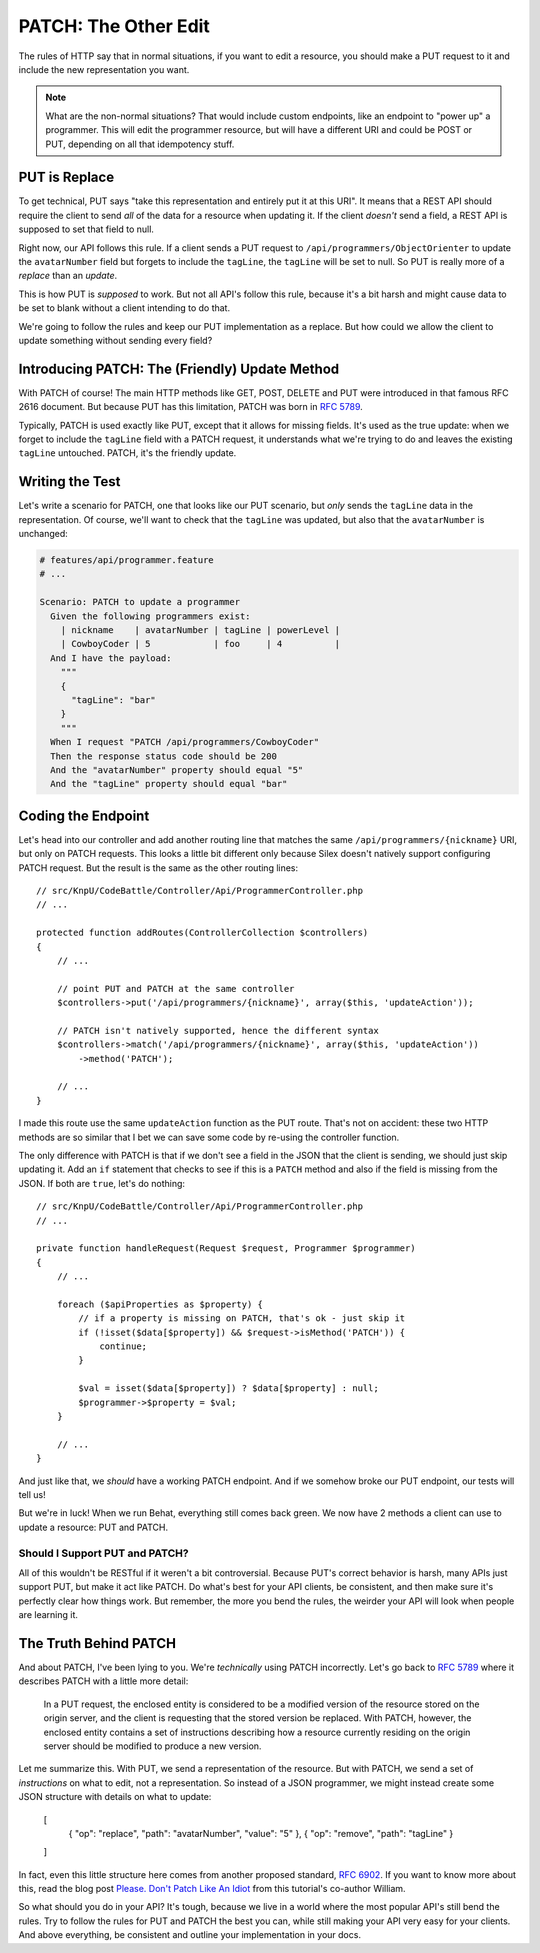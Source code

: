 PATCH: The Other Edit
=====================

The rules of HTTP say that in normal situations, if you want to edit a resource,
you should make a PUT request to it and include the new representation you
want.

.. note::

    What are the non-normal situations? That would include custom endpoints,
    like an endpoint to "power up" a programmer. This will edit the programmer
    resource, but will have a different URI and could be POST or PUT, depending
    on all that idempotency stuff.

PUT is Replace
--------------

To get technical, PUT says "take this representation and entirely put it
at this URI". It means that a REST API should require the client to send
*all* of the data for a resource when updating it. If the client *doesn't*
send a field, a REST API is supposed to set that field to null.

Right now, our API follows this rule. If a client sends a PUT request to
``/api/programmers/ObjectOrienter`` to update the ``avatarNumber`` field
but forgets to include the ``tagLine``, the ``tagLine`` will be set to null.
So PUT is really more of a *replace* than an *update*.

This is how PUT is *supposed* to work. But not all API's follow this rule,
because it's a bit harsh and might cause data to be set to blank without
a client intending to do that.

We're going to follow the rules and keep our PUT implementation as a replace.
But how could we allow the client to update something without sending every
field?

Introducing PATCH: The (Friendly) Update Method
-----------------------------------------------

With PATCH of course! The main HTTP methods like GET, POST, DELETE and PUT
were introduced in that famous RFC 2616 document. But because PUT has this
limitation, PATCH was born in `RFC 5789`_.

Typically, PATCH is used exactly like PUT, except that it allows for missing
fields. It's used as the true update: when we forget to include the ``tagLine``
field with a PATCH request, it understands what we're trying to do and leaves
the existing ``tagLine`` untouched. PATCH, it's the friendly update.

Writing the Test
----------------

Let's write a scenario for PATCH, one that looks like our PUT scenario, but
*only* sends the ``tagLine`` data in the representation. Of course, we'll
want to check that the ``tagLine`` was updated, but also that the ``avatarNumber``
is unchanged:

.. code-block:: gherkin

    # features/api/programmer.feature
    # ...

    Scenario: PATCH to update a programmer
      Given the following programmers exist:
        | nickname    | avatarNumber | tagLine | powerLevel |
        | CowboyCoder | 5            | foo     | 4          |
      And I have the payload:
        """
        {
          "tagLine": "bar"
        }
        """
      When I request "PATCH /api/programmers/CowboyCoder"
      Then the response status code should be 200
      And the "avatarNumber" property should equal "5"
      And the "tagLine" property should equal "bar"

Coding the Endpoint
-------------------

Let's head into our controller and add another routing line that matches
the same ``/api/programmers/{nickname}`` URI, but only on PATCH requests.
This looks a little bit different only because Silex doesn't natively support
configuring PATCH request. But the result is the same as the other routing
lines::

    // src/KnpU/CodeBattle/Controller/Api/ProgrammerController.php
    // ...

    protected function addRoutes(ControllerCollection $controllers)
    {
        // ...

        // point PUT and PATCH at the same controller
        $controllers->put('/api/programmers/{nickname}', array($this, 'updateAction'));

        // PATCH isn't natively supported, hence the different syntax
        $controllers->match('/api/programmers/{nickname}', array($this, 'updateAction'))
            ->method('PATCH');

        // ...
    }

I made this route use the same ``updateAction`` function as the PUT route.
That's not on accident: these two HTTP methods are so similar that I bet
we can save some code by re-using the controller function.

The only difference with PATCH is that if we don't see a field in the JSON
that the client is sending, we should just skip updating it. Add an ``if``
statement that checks to see if this is a ``PATCH`` method and also if the
field is missing from the JSON. If both are ``true``, let's do nothing::

    // src/KnpU/CodeBattle/Controller/Api/ProgrammerController.php
    // ...

    private function handleRequest(Request $request, Programmer $programmer)
    {
        // ...

        foreach ($apiProperties as $property) {
            // if a property is missing on PATCH, that's ok - just skip it
            if (!isset($data[$property]) && $request->isMethod('PATCH')) {
                continue;
            }

            $val = isset($data[$property]) ? $data[$property] : null;
            $programmer->$property = $val;
        }

        // ...
    }

And just like that, we *should* have a working PATCH endpoint. And if we
somehow broke our PUT endpoint, our tests will tell us!

But we're in luck! When we run Behat, everything still comes back green.
We now have 2 methods a client can use to update a resource: PUT and PATCH.

Should I Support PUT and PATCH?
~~~~~~~~~~~~~~~~~~~~~~~~~~~~~~~

All of this wouldn't be RESTful if it weren't a bit controversial. Because
PUT's correct behavior is harsh, many APIs just support PUT, but make it
act like PATCH. Do what's best for your API clients, be consistent, and then
make sure it's perfectly clear how things work. But remember, the more you
bend the rules, the weirder your API will look when people are learning it.

The Truth Behind PATCH
----------------------

And about PATCH, I've been lying to you. We're *technically* using PATCH
incorrectly. Let's go back to `RFC 5789`_ where it describes PATCH with a
little more detail:

    In a PUT request, the enclosed entity is considered to be a modified
    version of the resource stored on the origin server, and the client is
    requesting that the stored version be replaced. With PATCH, however,
    the enclosed entity contains a set of instructions describing how a resource
    currently residing on the origin server should be modified to produce
    a new version.

Let me summarize this. With PUT, we send a representation of the resource.
But with PATCH, we send a set of *instructions* on what to edit, not a representation.
So instead of a JSON programmer, we might instead create some JSON structure
with details on what to update:

    [
        { "op": "replace", "path": "avatarNumber", "value": "5" },
        { "op": "remove", "path": "tagLine" }
    ]

In fact, even this little structure here comes from another proposed standard,
`RFC 6902`_. If you want to know more about this, read the blog post
`Please. Don't Patch Like An Idiot`_ from this tutorial's co-author William.

So what should you do in your API? It's tough, because we live in a world
where the most popular API's still bend the rules. Try to follow the rules
for PUT and PATCH the best you can, while still making your API very easy
for your clients. And above everything, be consistent and outline your implementation
in your docs.

.. _`RFC 5789`: https://tools.ietf.org/html/rfc5789
.. _`RFC 6902`: https://tools.ietf.org/html/rfc6902
.. _`Please. Don't Patch Like An Idiot`: http://williamdurand.fr/2014/02/14/please-do-not-patch-like-an-idiot/
